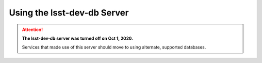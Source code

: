 ############################
Using the lsst-dev-db Server
############################

.. ATTENTION::
  **The lsst-dev-db server was turned off on Oct 1, 2020.**

  Services that made use of this server should move to using alternate, supported databases.
